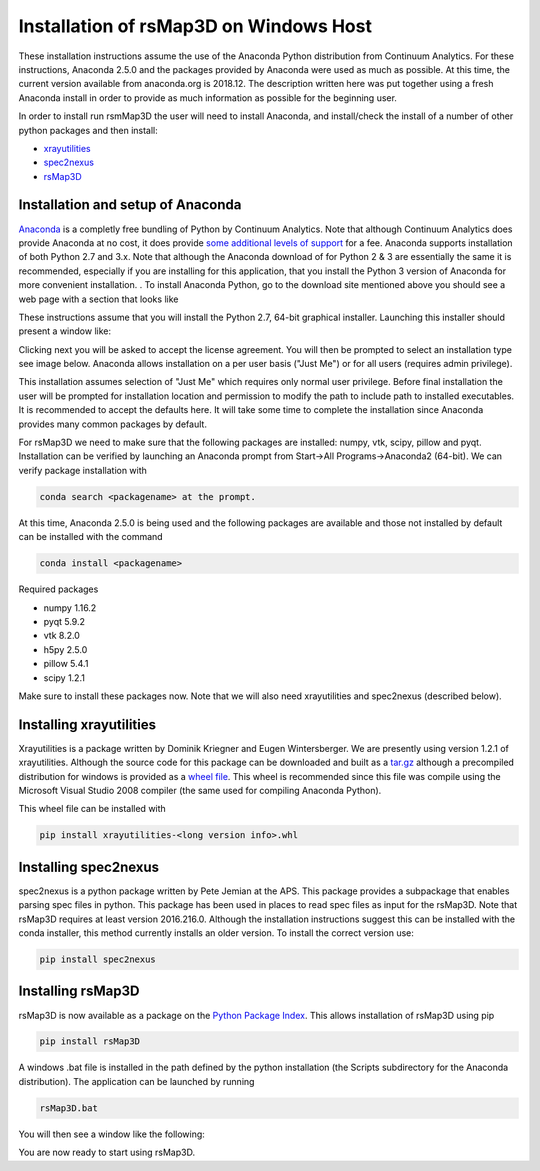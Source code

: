 Installation of rsMap3D on Windows Host
=======================================
These installation instructions assume the use of the Anaconda Python 
distribution from Continuum Analytics.  For these instructions, Anaconda 2.5.0 and the packages provided by 
Anaconda were used as much as possible.  At this time, the current version 
available from anaconda.org is 2018.12.  The description written here was put 
together using a fresh Anaconda install in order to provide as much information 
as possible for the beginning user.

In order to install run rsmMap3D the user will need to install Anaconda, and 
install/check the install of a number of other python packages and then install:

*	`xrayutilities <http://sourceforge.net/projects/xrayutilities>`_
*	`spec2nexus <http://spec2nexus.readthedocs.org/en/latest/>`_
*	`rsMap3D <https://github.com/AdvancedPhotonSource/rsMap3D/wiki>`_

Installation and setup of Anaconda
----------------------------------
`Anaconda <https://www.continuum.io/downloads>`_ is a completly free bundling 
of Python by Continuum Analytics.  Note that although Continuum Analytics does 
provide Anaconda at no cost, it does provide `some additional levels of support 
<https://www.continuum.io/support-plan>`_ for a fee.  Anaconda supports 
installation of both Python 2.7 and 3.x.  Note that although the Anaconda 
download of for Python 2 & 3 are essentially the same it is recommended, 
especially if you are installing for this application, that you install 
the Python 3 version of Anaconda for more convenient installation.
.
To install Anaconda Python, go to the download site mentioned above you should 
see a web page with a section that looks like

.. image:: Images/anaconda_download_win.png
     :scale: 30 %

These instructions assume that you will install the Python 2.7, 64-bit 
graphical installer.  Launching this installer should present a window like:

.. image:: Images/anaconda_setup_win.png
	:scale: 50 %

Clicking next you will be asked to accept the license agreement.  You will 
then be prompted to select an installation type see image below.  Anaconda 
allows installation on a per user basis ("Just Me") or for all users 
(requires admin privilege).  


.. image:: Images/anaconda_install_type_win.png
	:scale: 50 %

This installation assumes selection of "Just Me" 
which requires only normal user privilege.  Before final installation the user 
will be prompted for installation location and permission to modify the path to 
include path to installed executables.  It is recommended to accept the 
defaults here.  It will take some time to complete 
the installation since Anaconda provides many common packages by default.  


For rsMap3D we need to make sure that the following packages are installed: 
numpy, vtk, scipy, pillow and pyqt.  Installation can be verified by launching an 
Anaconda prompt from Start->All Programs->Anaconda2 (64-bit).  We can verify 
package installation with 

.. code-block:: none

   conda search <packagename> at the prompt.

At this time, Anaconda 2.5.0 is being used and the following packages are 
available and those not installed by default can be installed with the command

.. code-block:: none

   conda install <packagename>

Required packages

* numpy  1.16.2 
* pyqt 5.9.2 
* vtk 8.2.0 
* h5py 2.5.0 
* pillow 5.4.1
* scipy  1.2.1

Make sure to install these packages now.  Note that we will also need 
xrayutilities and spec2nexus (described below). 

Installing xrayutilities
------------------------
Xrayutilities is a package written by Dominik Kriegner and Eugen Wintersberger. 
We are presently using version 1.2.1 of xrayutilities.  Although the source 
code for this package can be downloaded and built as a `tar.gz
<http://sourceforge.net/projects/xrayutilities/>`_ although a precompiled 
distribution for windows is provided as a `wheel file
<https://confluence.aps.anl.gov/display/RSM/Binary+Distributions+of+Python+Packages>`_.
This wheel is recommended since this file was compile using the Microsoft 
Visual Studio 2008 compiler (the same used for compiling Anaconda Python).  


This wheel file can be installed with 

.. code-block:: none

   pip install xrayutilities-<long version info>.whl




Installing spec2nexus 
---------------------
spec2nexus is a python package written by Pete Jemian at the APS.  This package
provides a subpackage that enables parsing spec files in python.  This package
has been used in places to read spec files  as input for the rsMap3D.  Note 
that rsMap3D requires at least version 2016.216.0.  Although the installation
instructions suggest this can be installed with the conda installer, this 
method currently installs an older version.  To install the correct version 
use:

.. code-block:: none

   pip install spec2nexus
   
Installing rsMap3D
------------------
rsMap3D is now available as a package on the `Python Package Index 
<https://pypi.python.org/pypi?>`_.  This allows installation of rsMap3D 
using pip

.. code-block:: none

   pip install rsMap3D
 
A windows .bat file is installed in the path defined by the python installation
(the Scripts subdirectory for the Anaconda distribution).  The application can 
be launched by running 

.. code-block:: none

 rsMap3D.bat
 
You will then see a window like the following:

.. image:: Images/rsMap3DonLaunch2.png

You are now ready to start using rsMap3D.


